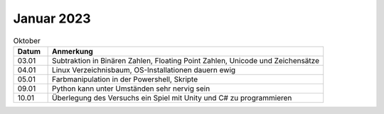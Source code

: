 ================
 Januar 2023
================

.. list-table:: Oktober
   :widths: 10 80
   :header-rows: 1

   * - Datum
     - Anmerkung
   * - 03.01
     - Subtraktion in Binären Zahlen, Floating Point Zahlen, Unicode und Zeichensätze
   * - 04.01
     - Linux Verzeichnisbaum, OS-Installationen dauern ewig
   * - 05.01
     - Farbmanipulation in der Powershell, Skripte
   * - 09.01
     - Python kann unter Umständen sehr nervig sein 
   * - 10.01
     - Überlegung des Versuchs ein Spiel mit Unity und C# zu programmieren  